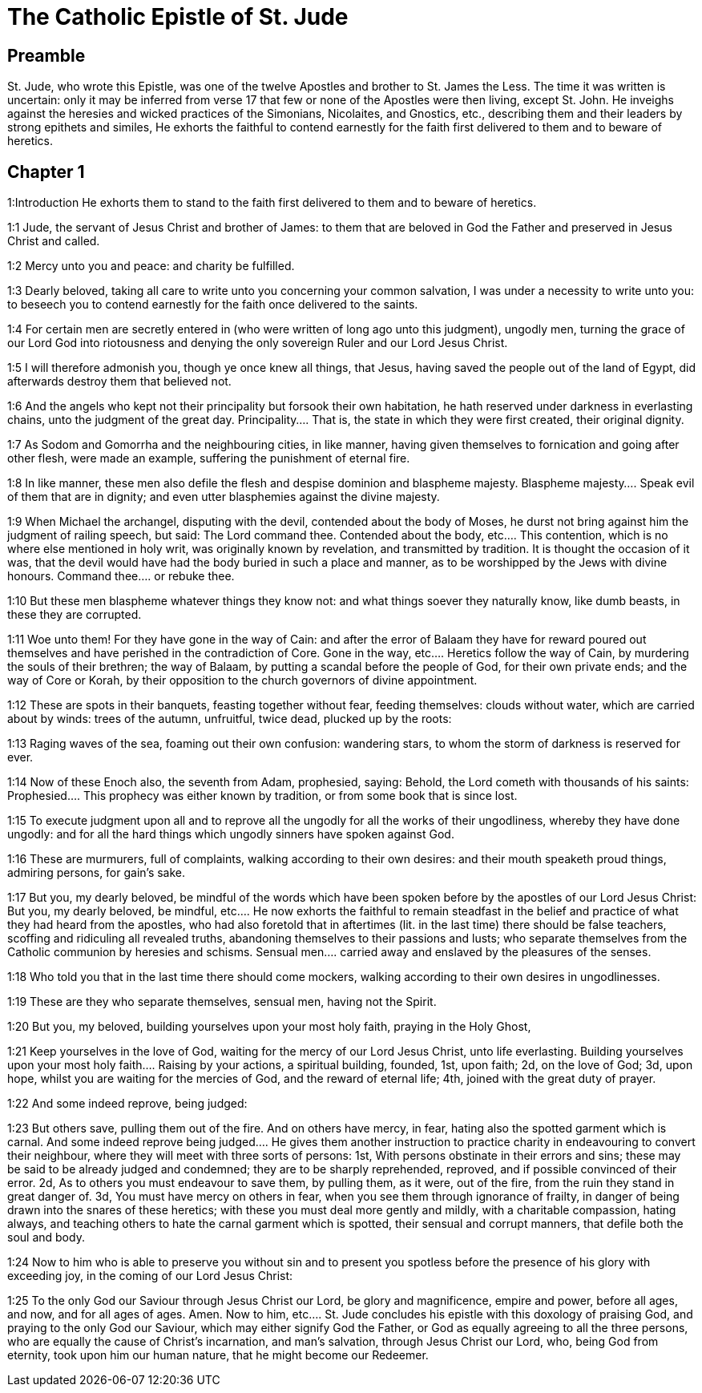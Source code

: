 = The Catholic Epistle of St. Jude

== Preamble

St. Jude, who wrote this Epistle, was one of the twelve Apostles and brother to St. James the Less. The time it was written is uncertain: only it may be inferred from verse 17 that few or none of the Apostles were then living, except St. John. He inveighs against the heresies and wicked practices of the Simonians, Nicolaites, and Gnostics, etc., describing them and their leaders by strong epithets and similes, He exhorts the faithful to contend earnestly for the faith first delivered to them and to beware of heretics.   

== Chapter 1

1:Introduction
He exhorts them to stand to the faith first delivered to them and to beware of heretics.  

1:1
Jude, the servant of Jesus Christ and brother of James: to them that are beloved in God the Father and preserved in Jesus Christ and called.  

1:2
Mercy unto you and peace: and charity be fulfilled.  

1:3
Dearly beloved, taking all care to write unto you concerning your common salvation, I was under a necessity to write unto you: to beseech you to contend earnestly for the faith once delivered to the saints.  

1:4
For certain men are secretly entered in (who were written of long ago unto this judgment), ungodly men, turning the grace of our Lord God into riotousness and denying the only sovereign Ruler and our Lord Jesus Christ.  

1:5
I will therefore admonish you, though ye once knew all things, that Jesus, having saved the people out of the land of Egypt, did afterwards destroy them that believed not.  

1:6
And the angels who kept not their principality but forsook their own habitation, he hath reserved under darkness in everlasting chains, unto the judgment of the great day.  Principality.... That is, the state in which they were first created, their original dignity.  

1:7
As Sodom and Gomorrha and the neighbouring cities, in like manner, having given themselves to fornication and going after other flesh, were made an example, suffering the punishment of eternal fire.  

1:8
In like manner, these men also defile the flesh and despise dominion and blaspheme majesty.  Blaspheme majesty.... Speak evil of them that are in dignity; and even utter blasphemies against the divine majesty.  

1:9
When Michael the archangel, disputing with the devil, contended about the body of Moses, he durst not bring against him the judgment of railing speech, but said: The Lord command thee.  Contended about the body, etc.... This contention, which is no where else mentioned in holy writ, was originally known by revelation, and transmitted by tradition. It is thought the occasion of it was, that the devil would have had the body buried in such a place and manner, as to be worshipped by the Jews with divine honours. Command thee.... or rebuke thee.  

1:10
But these men blaspheme whatever things they know not: and what things soever they naturally know, like dumb beasts, in these they are corrupted.  

1:11
Woe unto them! For they have gone in the way of Cain: and after the error of Balaam they have for reward poured out themselves and have perished in the contradiction of Core.  Gone in the way, etc.... Heretics follow the way of Cain, by murdering the souls of their brethren; the way of Balaam, by putting a scandal before the people of God, for their own private ends; and the way of Core or Korah, by their opposition to the church governors of divine appointment.  

1:12
These are spots in their banquets, feasting together without fear, feeding themselves: clouds without water, which are carried about by winds: trees of the autumn, unfruitful, twice dead, plucked up by the roots:  

1:13
Raging waves of the sea, foaming out their own confusion: wandering stars, to whom the storm of darkness is reserved for ever.  

1:14
Now of these Enoch also, the seventh from Adam, prophesied, saying: Behold, the Lord cometh with thousands of his saints:  Prophesied.... This prophecy was either known by tradition, or from some book that is since lost.  

1:15
To execute judgment upon all and to reprove all the ungodly for all the works of their ungodliness, whereby they have done ungodly: and for all the hard things which ungodly sinners have spoken against God.  

1:16
These are murmurers, full of complaints, walking according to their own desires: and their mouth speaketh proud things, admiring persons, for gain’s sake.  

1:17
But you, my dearly beloved, be mindful of the words which have been spoken before by the apostles of our Lord Jesus Christ:  But you, my dearly beloved, be mindful, etc.... He now exhorts the faithful to remain steadfast in the belief and practice of what they had heard from the apostles, who had also foretold that in aftertimes (lit. in the last time) there should be false teachers, scoffing and ridiculing all revealed truths, abandoning themselves to their passions and lusts; who separate themselves from the Catholic communion by heresies and schisms. Sensual men.... carried away and enslaved by the pleasures of the senses.  

1:18
Who told you that in the last time there should come mockers, walking according to their own desires in ungodlinesses.  

1:19
These are they who separate themselves, sensual men, having not the Spirit.  

1:20
But you, my beloved, building yourselves upon your most holy faith, praying in the Holy Ghost,  

1:21
Keep yourselves in the love of God, waiting for the mercy of our Lord Jesus Christ, unto life everlasting.  Building yourselves upon your most holy faith.... Raising by your actions, a spiritual building, founded, 1st, upon faith; 2d, on the love of God; 3d, upon hope, whilst you are waiting for the mercies of God, and the reward of eternal life; 4th, joined with the great duty of prayer.  

1:22
And some indeed reprove, being judged:  

1:23
But others save, pulling them out of the fire. And on others have mercy, in fear, hating also the spotted garment which is carnal.  And some indeed reprove being judged.... He gives them another instruction to practice charity in endeavouring to convert their neighbour, where they will meet with three sorts of persons: 1st, With persons obstinate in their errors and sins; these may be said to be already judged and condemned; they are to be sharply reprehended, reproved, and if possible convinced of their error. 2d, As to others you must endeavour to save them, by pulling them, as it were, out of the fire, from the ruin they stand in great danger of. 3d, You must have mercy on others in fear, when you see them through ignorance of frailty, in danger of being drawn into the snares of these heretics; with these you must deal more gently and mildly, with a charitable compassion, hating always, and teaching others to hate the carnal garment which is spotted, their sensual and corrupt manners, that defile both the soul and body.  

1:24
Now to him who is able to preserve you without sin and to present you spotless before the presence of his glory with exceeding joy, in the coming of our Lord Jesus Christ:  

1:25
To the only God our Saviour through Jesus Christ our Lord, be glory and magnificence, empire and power, before all ages, and now, and for all ages of ages. Amen.  Now to him, etc.... St. Jude concludes his epistle with this doxology of praising God, and praying to the only God our Saviour, which may either signify God the Father, or God as equally agreeing to all the three persons, who are equally the cause of Christ’s incarnation, and man’s salvation, through Jesus Christ our Lord, who, being God from eternity, took upon him our human nature, that he might become our Redeemer. 